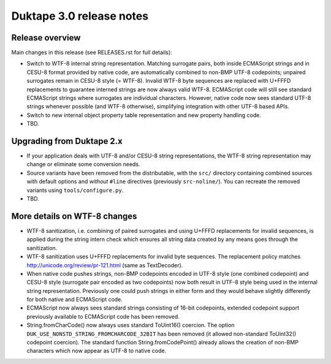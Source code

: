 =========================
Duktape 3.0 release notes
=========================

Release overview
================

Main changes in this release (see RELEASES.rst for full details):

* Switch to WTF-8 internal string representation.  Matching surrogate pairs,
  both inside ECMAScript strings and in CESU-8 format provided by native code,
  are automatically combined to non-BMP UTF-8 codepoints; unpaired surrogates
  remain in CESU-8 style (= WTF-8).  Invalid WTF-8 byte sequences are replaced
  with U+FFFD replacements to guarantee interned strings are now always valid
  WTF-8. ECMAScript code will still see standard ECMAScript strings where surrogates
  are individual characters.  However, native code now sees standard UTF-8
  strings whenever possible (and WTF-8 otherwise), simplifying integration with
  other UTF-8 based APIs.

* Switch to new internal object property table representation and new property
  handling code.

* TBD.

Upgrading from Duktape 2.x
==========================

* If your application deals with UTF-8 and/or CESU-8 string representations,
  the WTF-8 string representation may change or eliminate some conversion needs.

* Source variants have been removed from the distributable, with the
  ``src/`` directory containing combined sources with default options and
  *without* ``#line`` directives (previously ``src-noline/``).  You can
  recreate the removed variants using ``tools/configure.py``.

* TBD.

More details on WTF-8 changes
=============================

* WTF-8 sanitization, i.e. combining of paired surrogates and using U+FFFD
  replacements for invalid sequences, is applied during the string intern check
  which ensures all string data created by any means goes through the
  sanitization.

* WTF-8 sanitization uses U+FFFD replacements for invalid byte sequences.
  The replacement policy matches http://unicode.org/review/pr-121.html
  (same as TextDecoder).

* When native code pushes strings, non-BMP codepoints encoded in UTF-8 style
  (one combined codepoint) and CESU-8 style (surrogate pair encoded as two
  codepoints) now both result in UTF-8 style being used in the internal string
  representation.  Previously one could push strings in either form and they
  would behave slightly differently for both native and ECMAScript code.

* ECMAScript now always sees standard strings consisting of 16-bit codepoints,
  extended codepoint support previously available to ECMAScript code has been
  removed.

* String.fromCharCode() now always uses standard ToUint16() coercion.
  The option ``DUK_USE_NONSTD_STRING_FROMCHARCODE_32BIT`` has been
  removed (it allowed non-standard ToUint32() codepoint coercion).
  The standard function String.fromCodePoint() already allows the
  creation of non-BMP characters which now appear as UTF-8 to native code.
